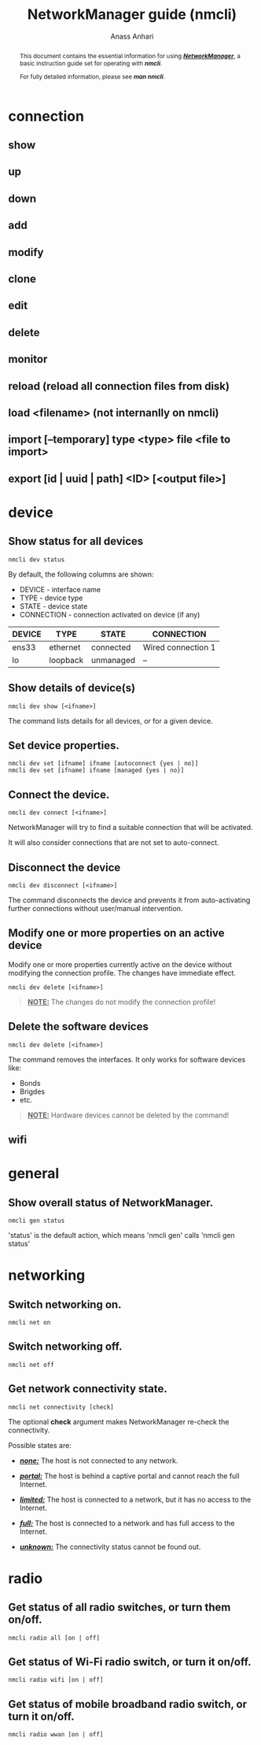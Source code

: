 #+TITLE: NetworkManager guide (nmcli) 
#+AUTHOR: Anass Anhari

#+BEGIN_abstract
This document contains the essential information for using
*/_NetworkManager_/*, a basic instruction guide set for operating with
*/nmcli/*.

For fully detailed information, please see */man nmcli/*.
#+END_abstract


* connection
** show
** up
** down
** add
** modify
** clone
** edit
** delete
** monitor
** reload (reload all connection files from disk)
** load <filename> (not internanlly on nmcli)
** import [--temporary] type <type> file <file to import>
** export [id | uuid | path] <ID> [<output file>]
  

* device
** Show status for all devices   

   #+BEGIN_SRC shell 
   nmcli dev status
   #+END_SRC

   By default, the following columns are shown:

   - DEVICE     - interface name
   - TYPE       - device type
   - STATE      - device state
   - CONNECTION - connection activated on device (if any)
   
   |--------+----------+-----------+--------------------|
   | DEVICE | TYPE     | STATE     | CONNECTION         |
   |--------+----------+-----------+--------------------|
   | ens33  | ethernet | connected | Wired connection 1 |
   | lo     | loopback | unmanaged | --                 |
   |--------+----------+-----------+--------------------|

** Show details of device(s)

   #+BEGIN_SRC shell 
   nmcli dev show [<ifname>]
   #+END_SRC

   The command lists details for all devices, or for a given device.
 
** Set device properties.
   
   #+BEGIN_SRC shell 
   nmcli dev set [ifname] ifname [autoconnect {yes | no}]
   nmcli dev set [ifname] ifname [managed {yes | no}]
   #+END_SRC 
     
** Connect the device.

   #+BEGIN_SRC shell 
   nmcli dev connect [<ifname>]
   #+END_SRC
   
   NetworkManager will try to find a suitable connection that will be
   activated.
   
   It will also consider connections that are not set to
   auto-connect. 

** Disconnect the device
   
   #+BEGIN_SRC shell 
   nmcli dev disconnect [<ifname>]
   #+END_SRC
   
   The command disconnects the device and prevents it from
   auto-activating further connections without user/manual
   intervention. 
   
** Modify one or more properties on an active device
   
   Modify one or more properties currently active on the device without modifying
   the connection profile. The changes have immediate effect. 

   #+BEGIN_SRC shell 
   nmcli dev delete [<ifname>]
   #+END_SRC
   
   #+BEGIN_QUOTE
   **_NOTE:_** The changes do not modify the connection profile!
   #+END_QUOTE

** Delete the software devices
   
   #+BEGIN_SRC shell 
   nmcli dev delete [<ifname>]
   #+END_SRC

   The command removes the interfaces. It only works for software
   devices like:
   - Bonds
   - Brigdes
   - etc.
     
   #+BEGIN_QUOTE
   **_NOTE:_** Hardware devices cannot be deleted by the command!
   #+END_QUOTE
   
   
** wifi


* general
** Show overall status of NetworkManager.

   #+BEGIN_SRC shell 
   nmcli gen status
   #+END_SRC
   
   'status' is the default action, which means 'nmcli gen' calls
   'nmcli gen status'

# ** hostname [<hostname>]
#    Get and change system hostname. With no arguments, this prints
#    currently configured hostname. 
   
#    When you pass a hostname, it will be handed over to NetworkManager
#    to be set as a new system hostname.
   
# ** permissions
#    Show the permissions a caller has for various authenticated
#    operations that NetworkManager provides, like enable and disable
#    networking, changing Wi-Fi and WWAN state, modifying connections,
#    etc.
   
# ** logging [level <log level>] [domains <log domains>]
#    Get and change NetworkManager logging level and domains. Without
#    any argument current logging level and domains are shown. 


* networking
** Switch networking on.

   #+BEGIN_SRC shell 
   nmcli net on
   #+END_SRC

** Switch networking off.

   #+BEGIN_SRC shell 
   nmcli net off
   #+END_SRC

** Get network connectivity state.
   
   #+BEGIN_SRC shell 
   nmcli net connectivity [check]
   #+END_SRC
   
   The optional *check* argument makes NetworkManager re-check the
   connectivity.
   
   Possible states are:
   + */_none:_/* The host is not connected to any network.

   + */_portal:_/* The host is behind a captive portal and cannot reach the full Internet.

   + */_limited:_/* The host is connected to a network, but it has no access to the Internet.

   + */_full:_/* The host is connected to a network and has full access to the Internet.

   + */_unknown:_/* The connectivity status cannot be found out.
     

* radio
** Get status of *all* radio switches, or turn them on/off.

    #+BEGIN_SRC shell 
    nmcli radio all [on | off]
    #+END_SRC

** Get status of *Wi-Fi* radio switch, or turn it on/off.
    
    #+BEGIN_SRC shell 
    nmcli radio wifi [on | off]
    #+END_SRC

** Get status of *mobile broadband* radio switch, or turn it on/off.

    #+BEGIN_SRC shell 
    nmcli radio wwan [on | off]
    #+END_SRC
